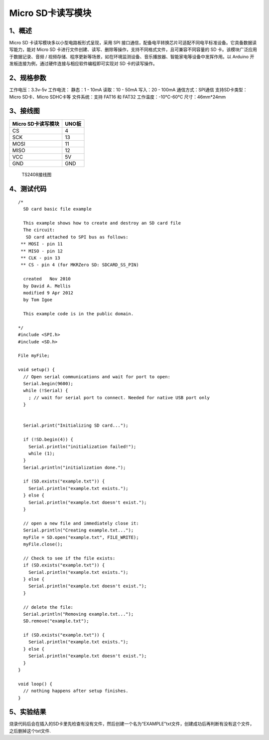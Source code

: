 Micro SD卡读写模块
==================

.. image:: media/1.png

1、概述
-------

Micro SD 卡读写模块多以小型电路板形式呈现，采用 SPI
接口通信，配备电平转换芯片可适配不同电平标准设备。它具备数据读写能力，能对
Micro SD
卡进行文件创建、读写、删除等操作，支持不同格式文件，且可兼容不同容量的
SD 卡。该模块广泛应用于数据记录、音频 /
视频存储、程序更新等场景，如在环境监测设备、音乐播放器、智能家电等设备中发挥作用。以
Arduino 开发板连接为例，通过硬件连接与相应软件编程即可实现对 SD
卡的读写操作。

2、规格参数
-----------

工作电压：3.3v-5v 工作电流： 静态：1 - 10mA 读取：10 - 50mA 写入：20 -
100mA 通信方式：SPI通信 支持SD卡类型：Micro SD卡、Micro SDHC卡等
文件系统：支持 FAT16 和 FAT32 工作温度：-10℃-60℃ 尺寸：46mm*24mm

3、接线图
---------

================== =====
Micro SD卡读写模块 UNO板
================== =====
CS                 4
SCK                13
MOSI               11
MISO               12
VCC                5V
GND                GND
================== =====

.. figure:: media/TS2408接线图.jpg
   :alt: TS2408接线图

   TS2408接线图

4、测试代码
-----------

::

   /*
     SD card basic file example

     This example shows how to create and destroy an SD card file
     The circuit:
      SD card attached to SPI bus as follows:
    ** MOSI - pin 11
    ** MISO - pin 12
    ** CLK - pin 13
    ** CS - pin 4 (for MKRZero SD: SDCARD_SS_PIN)

     created   Nov 2010
     by David A. Mellis
     modified 9 Apr 2012
     by Tom Igoe

     This example code is in the public domain.

   */
   #include <SPI.h>
   #include <SD.h>

   File myFile;

   void setup() {
     // Open serial communications and wait for port to open:
     Serial.begin(9600);
     while (!Serial) {
       ; // wait for serial port to connect. Needed for native USB port only
     }


     Serial.print("Initializing SD card...");

     if (!SD.begin(4)) {
       Serial.println("initialization failed!");
       while (1);
     }
     Serial.println("initialization done.");

     if (SD.exists("example.txt")) {
       Serial.println("example.txt exists.");
     } else {
       Serial.println("example.txt doesn't exist.");
     }

     // open a new file and immediately close it:
     Serial.println("Creating example.txt...");
     myFile = SD.open("example.txt", FILE_WRITE);
     myFile.close();

     // Check to see if the file exists:
     if (SD.exists("example.txt")) {
       Serial.println("example.txt exists.");
     } else {
       Serial.println("example.txt doesn't exist.");
     }

     // delete the file:
     Serial.println("Removing example.txt...");
     SD.remove("example.txt");

     if (SD.exists("example.txt")) {
       Serial.println("example.txt exists.");
     } else {
       Serial.println("example.txt doesn't exist.");
     }
   }

   void loop() {
     // nothing happens after setup finishes.
   }

5、实验结果
-----------

烧录代码后会在插入的SD卡里先检查有没有文件，然后创建一个名为“EXAMPLE”txt文件，创建成功后再判断有没有这个文件，之后删掉这个txt文件.
